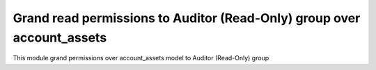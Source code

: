 Grand read permissions to Auditor (Read-Only) group over account_assets
=======================================================================

This module grand permissions over account_assets model
to Auditor (Read-Only) group